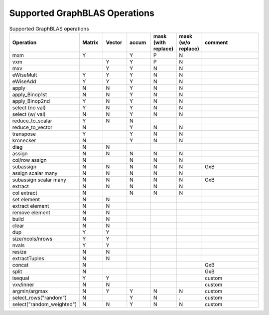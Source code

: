 Supported GraphBLAS Operations
==============================

.. csv-table:: Supported GraphBLAS operations
    :header: Operation, Matrix, Vector, accum, mask (with replace), mask (w/o replace), comment
    :widths: 20, 10, 10, 10, 10, 10, 30

    mxm             , Y ,   , Y , P , N ,
    vxm             ,   , Y , Y , P , N ,
    mxv             ,   , Y , Y , N , N ,
    eWiseMult       , Y , Y , Y , N , N ,
    eWiseAdd        , Y , Y , Y , N , N ,
    apply           , N , N , Y , N , N ,
    apply_Binop1st  , N , N , Y , N , N ,
    apply_Binop2nd  , Y , N , Y , N , N ,
    select (no val) , Y , N , Y , N , N ,
    select (w/ val) , N , N , Y , N , N ,
    reduce_to_scalar, Y , N , N ,   ,   ,
    reduce_to_vector, N ,   , Y , N , N ,
    transpose       , Y ,   , Y , N , N ,
    kronecker       , N ,   , Y , N , N ,
    diag            , N , N ,   ,   ,   ,
    assign          , N , N , N , N , N ,
    col/row assign  , N ,   , N , N , N ,
    subassign       , N , N , N , N , N , GxB
    assign scalar many, N , N , N , N , N ,
    subassign scalar many, N , N , N , N , N , GxB
    extract         , N , N , N , N , N ,
    col extract     , N ,   , N , N , N ,
    set element     , N , N ,   ,   ,   ,
    extract element , N , N ,   ,   ,   ,
    remove element  , N , N ,   ,   ,   ,
    build           , N , N ,   ,   ,   ,
    clear           , N , N ,   ,   ,   ,
    dup             , Y , Y ,   ,   ,   ,
    size/ncols/nrows, Y , Y ,   ,   ,   ,
    nvals           , Y , Y ,   ,   ,   ,
    resize          , N , N ,   ,   ,   ,
    extractTuples   , N , N ,   ,   ,   ,
    concat          , N ,   ,   ,   ,   , GxB
    split           , N ,   ,   ,   ,   , GxB
    isequal         , Y , Y ,   ,   ,   , custom
    vxv/inner       , N , N ,   ,   ,   , custom
    argmin/argmax   , N , Y , Y , N , N , custom
    select_rows("random")   , N ,   , Y , N , . , custom
    select("random_weighted")   , N , N , Y , N , N , custom
